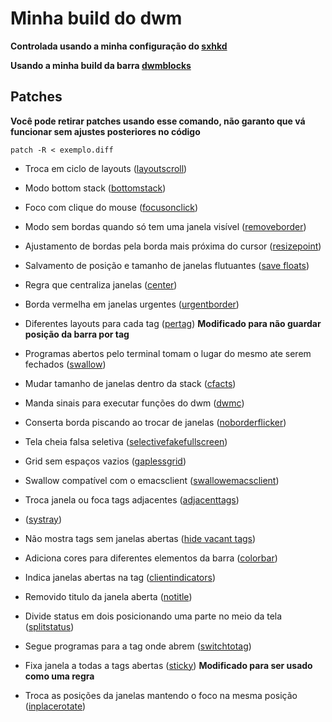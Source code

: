 * Minha build do dwm

*Controlada usando a minha configuração do [[https://github.com/LucasTavaresA/dotfiles/blob/main/.config/sxhkd/sxhkd_dwm][sxhkd]]*

*Usando a minha build da barra [[https://github.com/LucasTavaresA/dwmblocks][dwmblocks]]*

[[./screenshot.png]]

** Patches

*Você pode retirar patches usando esse comando, não garanto que vá funcionar sem ajustes posteriores no código*
#+begin_src shell
patch -R < exemplo.diff
#+end_src

- Troca em ciclo de layouts ([[https://dwm.suckless.org/patches/layoutscroll/][layoutscroll]])

- Modo bottom stack ([[https://dwm.suckless.org/patches/bottomstack/][bottomstack]])

- Foco com clique do mouse ([[https://dwm.suckless.org/patches/focusonclick/][focusonclick]])

- Modo sem bordas quando só tem uma janela visível ([[https://dwm.suckless.org/patches/removeborder/][removeborder]])

- Ajustamento de bordas pela borda mais próxima do cursor ([[https://github.com/bakkeby/patches/blob/master/dwm/dwm-resizepoint-6.2.diff][resizepoint]])

- Salvamento de posição e tamanho de janelas flutuantes ([[https://dwm.suckless.org/patches/save_floats/][save floats]])

- Regra que centraliza janelas ([[https://dwm.suckless.org/patches/center/][center]])

- Borda vermelha em janelas urgentes ([[https://dwm.suckless.org/patches/urgentborder/][urgentborder]])

- Diferentes layouts para cada tag ([[https://dwm.suckless.org/patches/pertag/][pertag]]) *Modificado para não guardar posição da barra por tag*

- Programas abertos pelo terminal tomam o lugar do mesmo ate serem fechados ([[https://dwm.suckless.org/patches/swallow/][swallow]])

- Mudar tamanho de janelas dentro da stack ([[https://dwm.suckless.org/patches/cfacts/][cfacts]])

- Manda sinais para executar funções do dwm ([[https://dwm.suckless.org/patches/dwmc/][dwmc]])

- Conserta borda piscando ao trocar de janelas ([[https://dwm.suckless.org/patches/noborderflicker/][noborderflicker]])

- Tela cheia falsa seletiva ([[https://dwm.suckless.org/patches/selectivefakefullscreen/][selectivefakefullscreen]])

- Grid sem espaços vazios ([[https://dwm.suckless.org/patches/gaplessgrid/][gaplessgrid]])

- Swallow compatível com o emacsclient ([[https://www.reddit.com/r/suckless/comments/g4d1rb/dwm_on_swallowing_nonchild_processes_namely_emacs/][swallowemacsclient]])

- Troca janela ou foca tags adjacentes ([[https://dwm.suckless.org/patches/adjacenttag/][adjacenttags]])

- ([[https://dwm.suckless.org/patches/systray/][systray]])

- Não mostra tags sem janelas abertas ([[https://dwm.suckless.org/patches/hide_vacant_tags/][hide vacant tags]])

- Adiciona cores para diferentes elementos da barra ([[https://dwm.suckless.org/patches/colorbar/][colorbar]])

- Indica janelas abertas na tag ([[https://dwm.suckless.org/patches/clientindicators/][clientindicators]])

- Removido titulo da janela aberta ([[https://dwm.suckless.org/patches/notitle/][notitle]])

- Divide status em dois posicionando uma parte no meio da tela ([[https://dwm.suckless.org/patches/splitstatus/][splitstatus]])

- Segue programas para a tag onde abrem ([[https://dwm.suckless.org/patches/switchtotag/][switchtotag]])

- Fixa janela a todas a tags abertas ([[https://dwm.suckless.org/patches/sticky/][sticky]]) *Modificado para ser usado como uma regra*

- Troca as posições da janelas mantendo o foco na mesma posição ([[https://dwm.suckless.org/patches/inplacerotate/][inplacerotate]])
